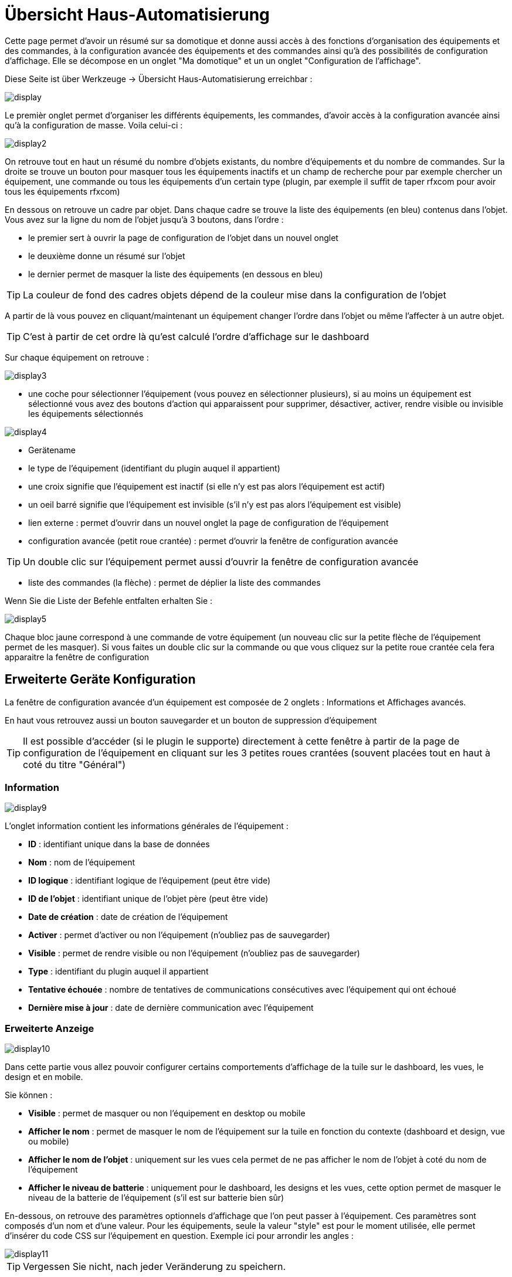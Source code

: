 = Übersicht Haus-Automatisierung

Cette page permet d'avoir un résumé sur sa domotique et donne aussi accès à des fonctions d'organisation des équipements et des commandes, à la configuration avancée des équipements et des commandes ainsi qu'à des possibilités de configuration d'affichage. Elle se décompose en un onglet "Ma domotique" et un un onglet "Configuration de l'affichage".

Diese Seite ist über Werkzeuge -> Übersicht Haus-Automatisierung erreichbar : 

image::../images/display.png[]

Le premièr onglet permet d'organiser les différents équipements, les commandes, d'avoir accès à la configuration avancée ainsi qu'à la configuration de masse. Voila celui-ci :

image::../images/display2.png[]

On retrouve tout en haut un résumé du nombre d'objets existants, du nombre d'équipements et du nombre de commandes. Sur la droite se trouve un bouton pour masquer tous les équipements inactifs et un champ de recherche pour par exemple chercher un équipement, une commande ou tous les équipements d'un certain type (plugin, par exemple il suffit de taper rfxcom pour avoir tous les équipements rfxcom)

En dessous on retrouve un cadre par objet. Dans chaque cadre se trouve la liste des équipements (en bleu) contenus dans l'objet. Vous avez sur la ligne du nom de l'objet jusqu'à 3 boutons, dans l'ordre : 

* le premier sert à ouvrir la page de configuration de l'objet dans un nouvel onglet
* le deuxième donne un résumé sur l'objet
* le dernier permet de masquer la liste des équipements (en dessous en bleu)

[TIP]
La couleur de fond des cadres objets dépend de la couleur mise dans la configuration de l'objet

A partir de là vous pouvez en cliquant/maintenant un équipement changer l'ordre dans l'objet ou même l'affecter à un autre objet.

[TIP]
C'est à partir de cet ordre là qu'est calculé l'ordre d'affichage sur le dashboard

Sur chaque équipement on retrouve : 

image::../images/display3.png[]

* une coche pour sélectionner l'équipement (vous pouvez en sélectionner plusieurs), si au moins un équipement est sélectionné vous avez des boutons d'action qui apparaissent pour supprimer, désactiver, activer, rendre visible ou invisible les équipements sélectionnés

image::../images/display4.png[]

* Gerätename
* le type de l'équipement (identifiant du plugin auquel il appartient)
* une croix signifie que l'équipement est inactif (si elle n'y est pas alors l'équipement est actif)
* un oeil barré signifie que l'équipement est invisible (s'il n'y est pas alors l'équipement est visible)
* lien externe : permet d'ouvrir dans un nouvel onglet la page de configuration de l'équipement
* configuration avancée (petit roue crantée) : permet d'ouvrir la fenêtre de configuration avancée

[TIP]
Un double clic sur l'équipement permet aussi d'ouvrir la fenêtre de configuration avancée

* liste des commandes (la flèche) : permet de déplier la liste des commandes

Wenn Sie die Liste der Befehle entfalten erhalten Sie : 

image::../images/display5.png[]

Chaque bloc jaune correspond à une commande de votre équipement (un nouveau clic sur la petite flèche de l'équipement permet de les masquer). Si vous faites un double clic sur la commande ou que vous cliquez sur la petite roue crantée cela fera apparaitre la fenêtre de configuration

== Erweiterte Geräte Konfiguration

La fenêtre de configuration avancée d'un équipement est composée de 2 onglets : Informations et Affichages avancés. 

En haut vous retrouvez aussi un bouton sauvegarder et un bouton de suppression d'équipement

[TIP]
Il est possible d'accéder (si le plugin le supporte) directement à cette fenêtre à partir de la page de configuration de l'équipement en cliquant sur les 3 petites roues crantées (souvent placées tout en haut à coté du titre "Général")

=== Information

image::../images/display9.png[]

L'onglet information contient les informations générales de l'équipement : 

* *ID* : identifiant unique dans la base de données
* *Nom* : nom de l'équipement
* *ID logique* : identifiant logique de l'équipement (peut être vide)
* *ID de l'objet* : identifiant unique de l'objet père (peut être vide)
* *Date de création* : date de création de l'équipement
* *Activer* : permet d'activer ou non l'équipement (n'oubliez pas de sauvegarder)
* *Visible* : permet de rendre visible ou non l'équipement (n'oubliez pas de sauvegarder)
* *Type* : identifiant du plugin auquel il appartient
* *Tentative échouée* : nombre de tentatives de communications consécutives avec l'équipement qui ont échoué
* *Dernière mise à jour* : date de dernière communication avec l'équipement

=== Erweiterte Anzeige

image::../images/display10.png[]

Dans cette partie vous allez pouvoir configurer certains comportements d'affichage de la tuile sur le dashboard, les vues, le design et en mobile.

Sie können : 

* *Visible* : permet de masquer ou non l'équipement en desktop ou mobile
* *Afficher le nom* : permet de masquer le nom de l'équipement sur la tuile en fonction du contexte (dashboard et design, vue ou mobile)
* *Afficher le nom de l'objet* : uniquement sur les vues cela permet de ne pas afficher le nom de l'objet à coté du nom de l'équipement
* *Afficher le niveau de batterie* : uniquement pour le dashboard, les designs et les vues, cette option permet de masquer le niveau de la batterie de l'équipement (s'il est sur batterie bien sûr)

En-dessous, on retrouve des paramètres optionnels d'affichage que l'on peut passer à l'équipement. Ces paramètres sont composés d'un nom et d'une valeur. Pour les équipements, seule la valeur "style" est pour le moment utilisée, elle permet d'insérer du code CSS sur l'équipement en question. Exemple ici pour arrondir les angles : 

image::../images/display11.png[]

[TIP]
Vergessen Sie nicht, nach jeder Veränderung zu speichern.

=== Batteries

image::../images/display16.png[]

Cet onglet permet d'avoir les informations sur la batterie de l'équipement : type de pile, dernière remontée de l'information, niveau restant (si bien sûr votre équipement fonctionne sur pile). Vous pourrez aussi à partir de celui-ci configurer les seuils spécifiques pour cet équipement.

== Configuration avancée d'une commande

La fenêtre de configuration avancée d'une commande est composée de 3 onglets : Informations, Configuration avancée et Affichage avancé. 

Elle a aussi 2 boutons, un pour sauvegarder et un pour appliquer les mêmes paramètres de configuration à une autre commande

=== Information

image::../images/display12.png[]

L'onglet information contient les informations générales sur la commande :

* *ID* : identifiant unique dans la base de données
* *Logical ID* : identifiant logique de la commande (peut être vide)
* *Nom* : nom de la commande
* *Type* : type de la commande (action ou info)
* *Sous-type* : sous type de la commande (binaire, numérique...)
* *URL directe* : fournit une URL (clic droit copier l'addresse du lien) pour, en fonction du type de la commande, déclencher l'action ou récupérer sa valeur (si c'est une commande de type info)
* *Unité* : unité de la commande
* *Commande déclenchant une mise à jour* : donne l'identifiant d'une autre commande qui, si cette autre commande change, va forcer la mise à jour de la commande visualisée
* *Cache* : durée de vie de la valeur de la commande en mémoire (une fois ce délai passé Jeedom redemandera sa valeur). Attention si vous êtes en événement alors ce paramètre est ignoré car la durée de vie est infinie. Si vous n'avez aucune valeur et que vous n'êtes pas en événement alors la durée de vie est celle définie dans la configuration de Jeedom (par defaut 300s)
* *Evènement seulement* : indique à Jeedom qu'il ne peut pas demander la valeur de la commande (c'est l'équipement ou le plugin qui le lui transmet)
* *Visible* : définit si la commande est visible ou non

En-dessous, vous retrouvez la liste des différents équipements, commandes, scénarios ou interactions qui utilisent cette commande. Un clic dessus permet d'aller directement sur leur configuration respective

=== Erweiterte Konfiguration

image::../images/display13.png[]

Pas mal d'options ici (elles peuvent varier en fonction du type et du sous-type de la commande). 

Pour une commande de type info :

* *Calcul et arrondit*
** *Formule de calcul (\#value# pour la valeur)* : vous pouvez ici faire une opération sur la valeur de la commande avant le traitement par Jeedom, exemple : \#valeur# - 0.2 pour retrancher 0.2 (offset sur un capteur de température)
** *Arrondi (chiffre après la virgule)* : permet d'arrondir la valeur de la commande, exemple : mettre 2 pour tranformer 16.643345 en 16.64
* *Type générique* : cette partie permet de configurer le type générique de la commande (Jeedom essaie de le trouver par lui-même en mode auto). Cette information est utilisée par l'application mobile.
* *Action sur la valeur* : cette partie permet de faire des sortes de mini scénarios, vous pouvez par exemple dire que si la valeur vaut plus de 50 pendant 3 minutes alors il faut faire telle action. Cela permet par exemple d'éteindre une lumiere X minutes après que celle-ci se soit allumée
* *Historique* : voir link:https://jeedom.com/doc/documentation/core/fr_FR/doc-core-history.html#_configuration_spécifique_par_commande[ici]
* * Sonstige*
** *Ne pas répéter si la valeur ne change pas* : Si la commande remonte 2 fois la même valeur d'affilée alors Jeedom ne prend pas en compte la 2eme remontée (évite de déclencher plusieurs fois un scénario par exemple si la valeur ne change pas)
** *Push URL* : permet de rajouter une URL à appeler en cas de mise à jour de la commande. Vous pouvez utiliser les tags suivant : \#value# pour la valeur de la commande, \#cmd_name# pour le nom de la commande, \#cmd_id# pour l'identifiant unique de la commande, \#humanname# pour le nom complet de la commande (ex : \#[Salle de bain][Hydrometrie][Humidité]#)

Si vous êtes sur une commande type action vous avez : 

image::../images/display15.png[]

* *Confirmer l'action* : lors d'une action à partir de l'interface sur cette commande Jeedom demandera une confirmation
* *Code d'accès* : lors d'une action à partir de l'interface sur cette commande Jeedom demandera le code

=== Erweiterte Anzeige

image::../images/display14.png[]

Dans cettre partie vous allez pouvoir configurer certains comportements d'affichage du widget sur le dashboard, les vues, le design et en mobile.

Sie können : 

* *Widget* : permet de choisir le widget sur dekstop ou mobile (à noter qu'il faut le plugin widget et que vous pouvez le faire aussi à partir de celui-ci)
* *Visible* : permet de masquer ou non la commande en desktop ou mobile
* *Afficher le nom* : permet de masquer le nom de la commande en fonction du contexte (dashboard et design, vue ou mobile)
* *Afficher les statistiques* : permet de ne pas afficher les statistiques en fonction du contexte (dashboard et design, vue ou mobile). Attention, il faut avoir activé les statistiques dans la configuration de Jeedom pour que cette option ait un impact
* *Retour à la ligne forcé avant le widget* : permet d'ajouter un retour à la ligne avant ou après le widget (pour forcer par exemple un affichage en colonne des différentes commandes de l'équipement au lieu de lignes par defaut)

En-dessous, on retrouve des paramètres optionnels d'affichage que l'on peut passer au widget. Ces paramètres dependent du widget en question, il faut donc regarder sa fiche sur le Market pour les connaitre.

[TIP]
Vergessen Sie nicht, nach jeder Veränderung zu speichern.